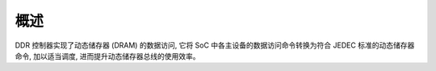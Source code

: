概述
----

DDR 控制器实现了动态储存器 (DRAM) 的数据访问, 它将 SoC 中各主设备的数据访问命令转换为符合 JEDEC 标准的动态储存器命令, 加以适当调度, 进而提升动态储存器总线的使用效率。

